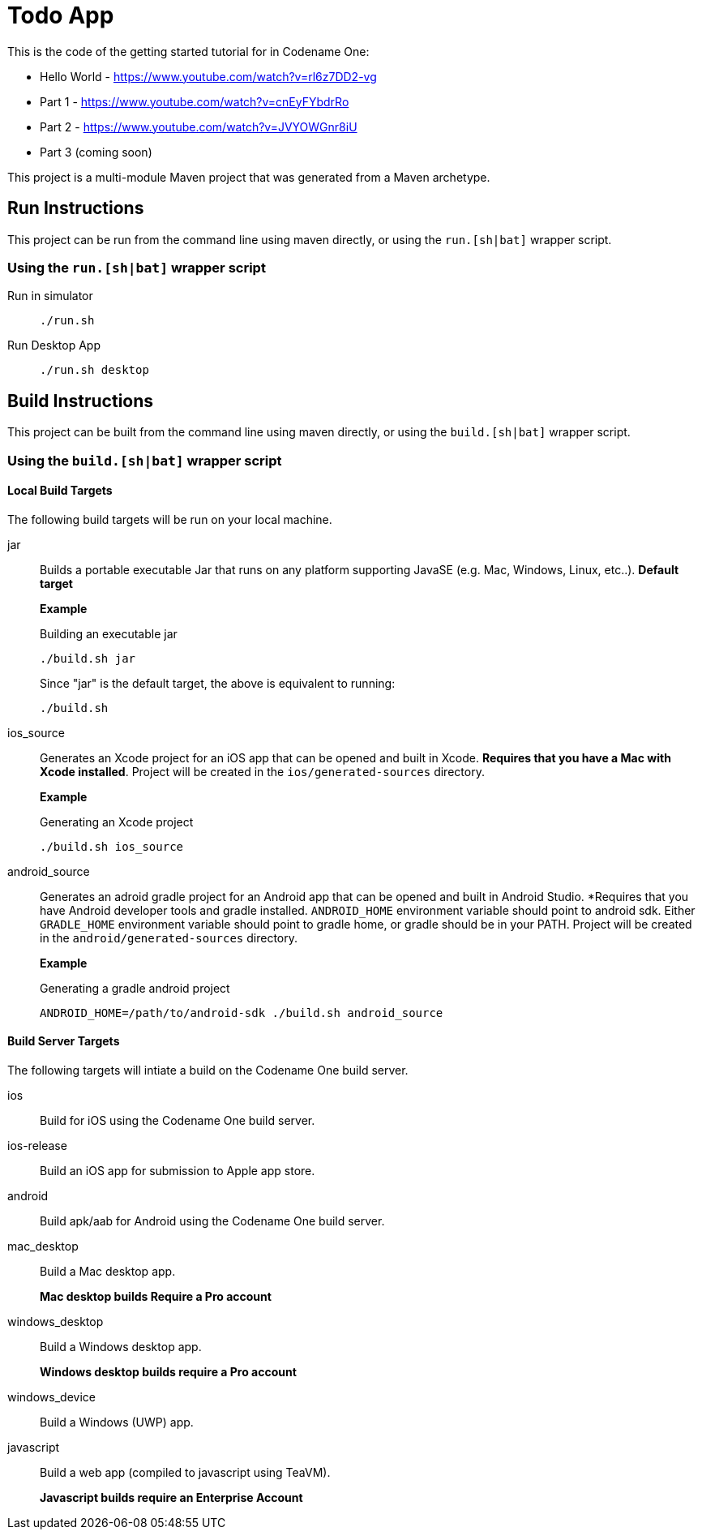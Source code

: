 = Todo App

This is the code of the getting started tutorial for in Codename One:

- Hello World - https://www.youtube.com/watch?v=rl6z7DD2-vg
- Part 1 - https://www.youtube.com/watch?v=cnEyFYbdrRo
- Part 2 - https://www.youtube.com/watch?v=JVYOWGnr8iU
- Part 3 (coming soon)

This project is a multi-module Maven project that was generated from a Maven archetype.

== Run Instructions

This project can be run from the command line using maven directly, or using the `run.[sh|bat]` wrapper script.

=== Using the `run.[sh|bat]` wrapper script

Run in simulator::
+
[source,bash]
----
./run.sh
----

Run Desktop App::
+
[source,bash]
----
./run.sh desktop
----

== Build Instructions

This project can be built from the command line using maven directly, or using the `build.[sh|bat]` wrapper script.

=== Using the `build.[sh|bat]` wrapper script

==== Local Build Targets

The following build targets will be run on your local machine.

jar::
Builds a portable executable Jar that runs on any platform supporting JavaSE (e.g. Mac, Windows, Linux, etc..).  **Default target**
+
====
*Example*

.Building an executable jar
[source,bash]
----
./build.sh jar
----

Since "jar" is the default target, the above is equivalent to running:

[source,bash]
----
./build.sh
----
====

ios_source::
Generates an Xcode project for an iOS app that can be opened and built in Xcode.  *Requires that you have a Mac with Xcode installed*.  Project will be created in the `ios/generated-sources` directory.
+
====
**Example**

.Generating an Xcode project
[source,bash]
----
./build.sh ios_source
----
====

android_source::
Generates an adroid gradle project for an Android app that can be opened and built in Android Studio.  *Requires that you have Android developer tools and gradle installed.  `ANDROID_HOME` environment variable should point to android sdk.  Either `GRADLE_HOME` environment variable should point to gradle home, or gradle should be in your PATH.  Project will be created in the `android/generated-sources` directory.
+
====
**Example**

.Generating a gradle android project
[source,bash]
----
ANDROID_HOME=/path/to/android-sdk ./build.sh android_source
----
====

==== Build Server Targets

The following targets will intiate a build on the Codename One build server.

ios::
Build for iOS using the Codename One build server.

ios-release::
Build an iOS app for submission to Apple app store.

android::
Build apk/aab for Android using the Codename One build server.

mac_desktop::
Build a Mac desktop app.
+
*Mac desktop builds Require a Pro account*

windows_desktop::
Build a Windows desktop app.
+
*Windows desktop builds require a Pro account*

windows_device::
Build a Windows (UWP) app.

javascript::
Build a web app (compiled to javascript using TeaVM).
+
*Javascript builds require an Enterprise Account*

